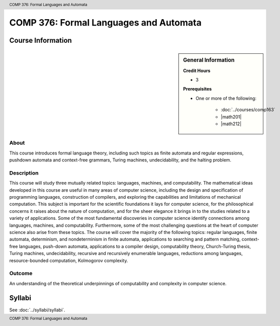 .. header:: COMP 376: Formal Languages and Automata
.. footer:: COMP 376: Formal Languages and Automata

.. index::
    Formal Languages and Automata
    Languages
    Automata
    COMP 376

#######################################
COMP 376: Formal Languages and Automata
#######################################

******************
Course Information
******************

.. sidebar:: General Information

    **Credit Hours**

    * 3

    **Prerequisites**

    * One or more of the following:

        * :doc:`../courses/comp163`
        * |math201|
        * |math212|

About
=====

This course introduces formal language theory, including such topics as finite automata and regular expressions, pushdown automata and context-free grammars, Turing machines, undecidability, and the halting problem.

Description
===========

This course will study three mutually related topics: languages, machines, and computability. The mathematical ideas developed in this course are useful in many areas of computer science, including the design and specification of programming languages, construction of compilers, and exploring the capabilities and limitations of mechanical computation. This subject is important for the scientific foundations it lays for computer science, for the philosophical concerns it raises about the nature of computation, and for the sheer elegance it brings in to the studies related to a variety of applications. Some of the most fundamental discoveries in computer science identify connections among languages, machines, and computability. Furthermore, some of the most challenging questions at the heart of computer science also arise from these topics. The course will cover the majority of the following topics: regular languages, finite automata, determinism, and nondeterminism in finite automata, applications to searching and pattern matching, context-free languages, push-down automata, applications to a compiler design, computability theory, Church-Turing thesis, Turing machines, undecidability, recursive and recursively enumerable languages, reductions among languages, resource-bounded computation, Kolmogorov complexity.

Outcome
=======

An understanding of the theoretical underpinnings of computability and complexity in computer science.

*******
Syllabi
*******

See :doc:`../syllabi/syllabi`.
